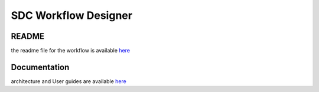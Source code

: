 .. This work is licensed under a Creative Commons Attribution 4.0 International License.
.. http://creativecommons.org/licenses/by/4.0

=====================
SDC Workflow Designer
=====================

README
-------

the readme file for the workflow is available  `here <https://github.com/onap/sdc-sdc-workflow-designer>`__

Documentation
-------------
architecture and User guides are available `here <https://wiki.onap.org/display/DW/SDC-WORKFLOW>`__